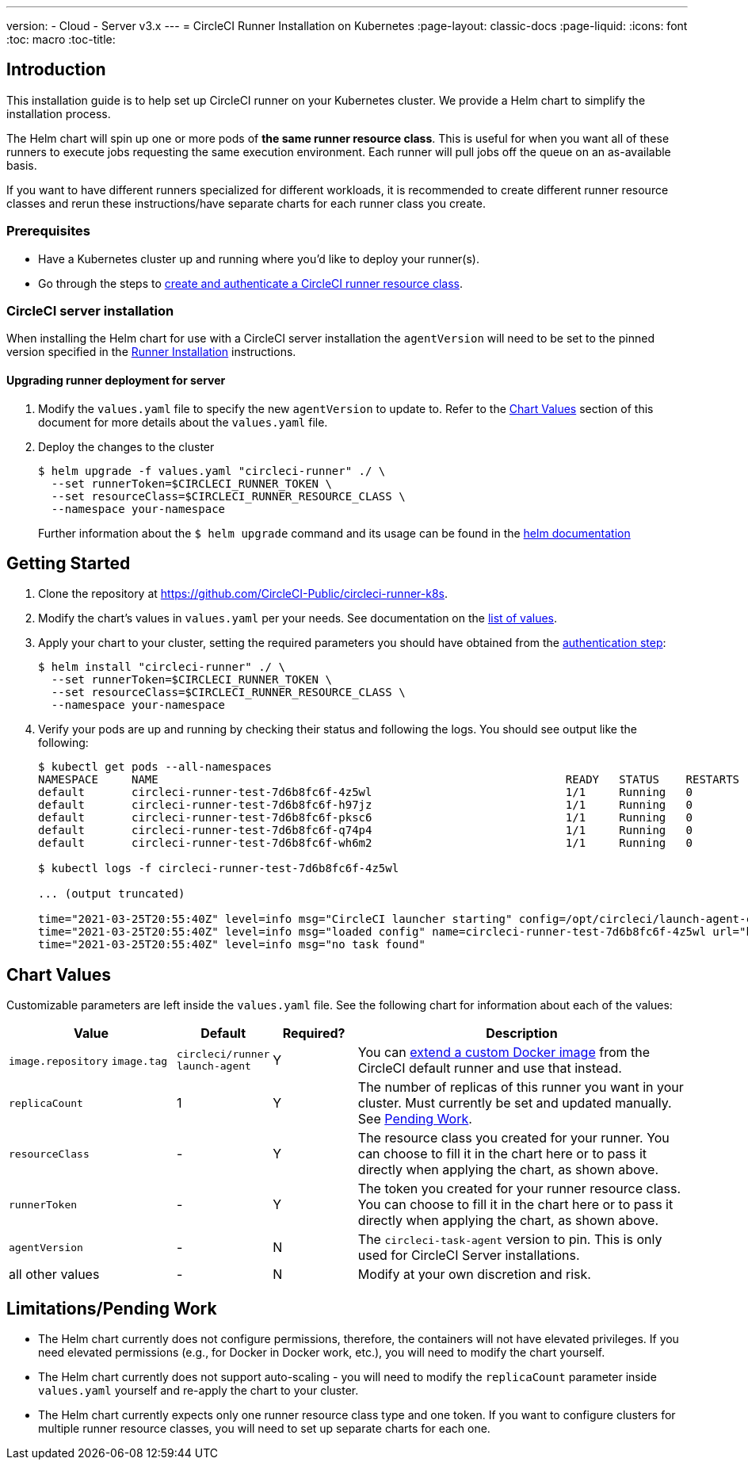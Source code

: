 ---
version:
- Cloud
- Server v3.x
---
= CircleCI Runner Installation on Kubernetes
:page-layout: classic-docs
:page-liquid:
:icons: font
:toc: macro
:toc-title:

toc::[]

== Introduction

This installation guide is to help set up CircleCI runner on your Kubernetes cluster. We provide a Helm chart to simplify the installation process.

The Helm chart will spin up one or more pods of *the same runner resource class*. This is useful for when you want all of these runners to execute jobs requesting the same execution environment. Each runner will pull jobs off the queue on an as-available basis.

If you want to have different runners specialized for different workloads, it is recommended to create different runner resource classes and rerun these instructions/have separate charts for each runner class you create.

=== Prerequisites
* Have a Kubernetes cluster up and running where you'd like to deploy your runner(s).
* Go through the steps to <<runner-installation#authentication,create and authenticate a CircleCI runner resource class>>.

=== CircleCI server installation

When installing the Helm chart for use with a CircleCI server installation the `agentVersion` will need to be set to the pinned version specified in the  xref:runner-installation.adoc[Runner Installation] instructions.

==== Upgrading runner deployment for server

. Modify the `+values.yaml+` file to specify the new `agentVersion` to update to. Refer to the <<Chart Values>> section of this document for more details about the `+values.yaml+` file.
. Deploy the changes to the cluster 
+
....
$ helm upgrade -f values.yaml "circleci-runner" ./ \
  --set runnerToken=$CIRCLECI_RUNNER_TOKEN \
  --set resourceClass=$CIRCLECI_RUNNER_RESOURCE_CLASS \
  --namespace your-namespace
....
+

Further information about the `$ helm upgrade` command and its usage can be found in the https://helm.sh/docs/helm/helm_upgrade/[helm documentation]

== Getting Started

. Clone the repository at https://github.com/CircleCI-Public/circleci-runner-k8s.
. Modify the chart's values in `+values.yaml+` per your needs. See documentation on the <<chart-values,list of values>>.
. Apply your chart to your cluster, setting the required parameters you should have obtained from the <<runner-installation#authentication,authentication step>>:
+
....
$ helm install "circleci-runner" ./ \
  --set runnerToken=$CIRCLECI_RUNNER_TOKEN \
  --set resourceClass=$CIRCLECI_RUNNER_RESOURCE_CLASS \
  --namespace your-namespace
....
+
. Verify your pods are up and running by checking their status and following the logs. You should see output like the following:
+
....
$ kubectl get pods --all-namespaces
NAMESPACE     NAME                                                             READY   STATUS    RESTARTS   AGE
default       circleci-runner-test-7d6b8fc6f-4z5wl                             1/1     Running   0          28h
default       circleci-runner-test-7d6b8fc6f-h97jz                             1/1     Running   0          28h
default       circleci-runner-test-7d6b8fc6f-pksc6                             1/1     Running   0          28h
default       circleci-runner-test-7d6b8fc6f-q74p4                             1/1     Running   0          28h
default       circleci-runner-test-7d6b8fc6f-wh6m2                             1/1     Running   0          28h

$ kubectl logs -f circleci-runner-test-7d6b8fc6f-4z5wl

... (output truncated)

time="2021-03-25T20:55:40Z" level=info msg="CircleCI launcher starting" config=/opt/circleci/launch-agent-config.yaml
time="2021-03-25T20:55:40Z" level=info msg="loaded config" name=circleci-runner-test-7d6b8fc6f-4z5wl url="https://runner.circleci.com"
time="2021-03-25T20:55:40Z" level=info msg="no task found"
....

== Chart Values

Customizable parameters are left inside the `+values.yaml+` file. See the following chart for information about each of the values:

[.table]
[cols=4*, options="header"]
[cols="2,1,1,4"]
|===
| Value             | Default   | Required? | Description

| `+image.repository+`
`+image.tag+`
| `+circleci/runner+`
`+launch-agent+`
| Y
| You can <<runner-installation#docker-installation,extend a custom Docker image>> from the CircleCI default runner and use that instead.

| `+replicaCount+`  | 1         | Y         | The number of replicas of this runner you want in your cluster. Must currently be set and updated manually. See <<limitationspending-work,Pending Work>>.

| `+resourceClass+` | -         | Y         | The resource class you created for your runner. You can choose to fill it in the chart here or to pass it directly when applying the chart, as shown above.

| `+runnerToken+`   | -         | Y         | The token you created for your runner resource class. You can choose to fill it in the chart here or to pass it directly when applying the chart, as shown above.

| `+agentVersion+`  | -         | N         | The `circleci-task-agent` version to pin. This is only used for CircleCI Server installations.

| all other values  | -         | N         | Modify at your own discretion and risk.

|===

== Limitations/Pending Work
* The Helm chart currently does not configure permissions, therefore, the containers will not have elevated privileges. If you need elevated permissions (e.g., for Docker in Docker work, etc.), you will need to modify the chart yourself.
* The Helm chart currently does not support auto-scaling - you will need to modify the `+replicaCount+` parameter inside `+values.yaml+` yourself and re-apply the chart to your cluster.
* The Helm chart currently expects only one runner resource class type and one token. If you want to configure clusters for multiple runner resource classes, you will need to set up separate charts for each one.

